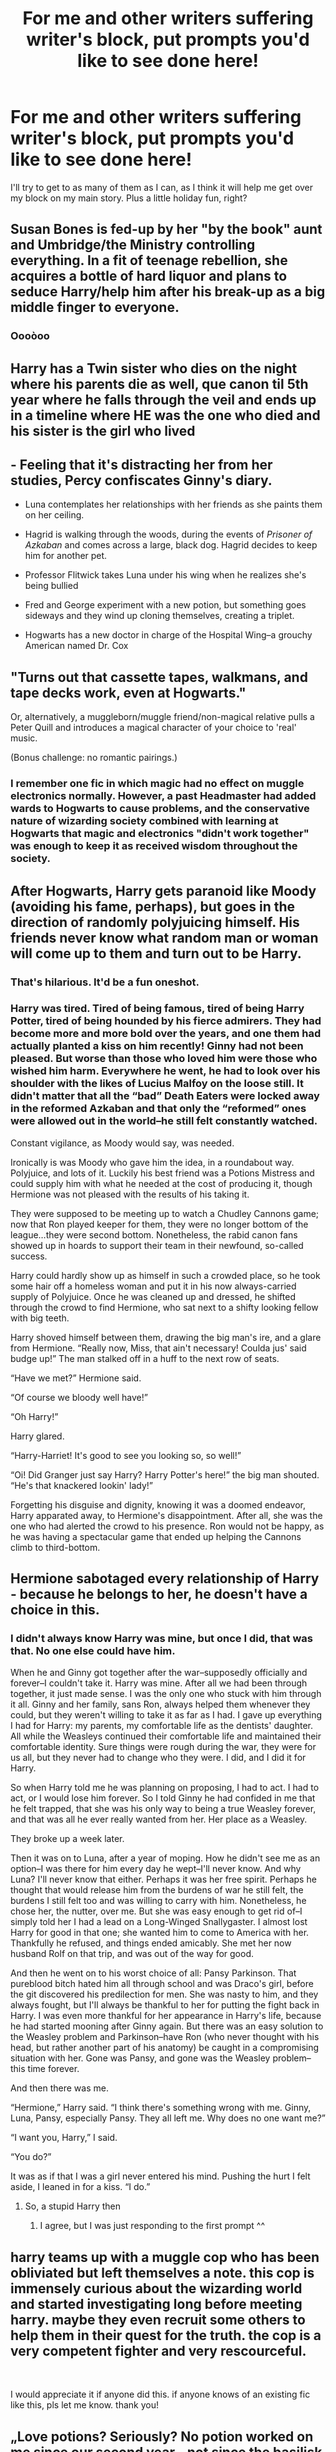#+TITLE: For me and other writers suffering writer's block, put prompts you'd like to see done here!

* For me and other writers suffering writer's block, put prompts you'd like to see done here!
:PROPERTIES:
:Author: wise_himmel
:Score: 6
:DateUnix: 1546272077.0
:DateShort: 2018-Dec-31
:FlairText: Prompt
:END:
I'll try to get to as many of them as I can, as I think it will help me get over my block on my main story. Plus a little holiday fun, right?


** Susan Bones is fed-up by her "by the book" aunt and Umbridge/the Ministry controlling everything. In a fit of teenage rebellion, she acquires a bottle of hard liquor and plans to seduce Harry/help him after his break-up as a big middle finger to everyone.
:PROPERTIES:
:Author: Hellstrike
:Score: 7
:DateUnix: 1546283549.0
:DateShort: 2018-Dec-31
:END:

*** Oooòoo
:PROPERTIES:
:Author: FontChoiceMatters
:Score: 1
:DateUnix: 1546287228.0
:DateShort: 2018-Dec-31
:END:


** Harry has a Twin sister who dies on the night where his parents die as well, que canon til 5th year where he falls through the veil and ends up in a timeline where HE was the one who died and his sister is the girl who lived
:PROPERTIES:
:Author: raapster
:Score: 6
:DateUnix: 1546300614.0
:DateShort: 2019-Jan-01
:END:


** - Feeling that it's distracting her from her studies, Percy confiscates Ginny's diary.

- Luna contemplates her relationships with her friends as she paints them on her ceiling.

- Hagrid is walking through the woods, during the events of /Prisoner of Azkaban/ and comes across a large, black dog. Hagrid decides to keep him for another pet.

- Professor Flitwick takes Luna under his wing when he realizes she's being bullied

- Fred and George experiment with a new potion, but something goes sideways and they wind up cloning themselves, creating a triplet.

- Hogwarts has a new doctor in charge of the Hospital Wing--a grouchy American named Dr. Cox
:PROPERTIES:
:Author: CryptidGrimnoir
:Score: 7
:DateUnix: 1546300905.0
:DateShort: 2019-Jan-01
:END:


** "Turns out that cassette tapes, walkmans, and tape decks work, even at Hogwarts."

Or, alternatively, a muggleborn/muggle friend/non-magical relative pulls a Peter Quill and introduces a magical character of your choice to 'real' music.

(Bonus challenge: no romantic pairings.)
:PROPERTIES:
:Author: InfinityTuna
:Score: 8
:DateUnix: 1546277499.0
:DateShort: 2018-Dec-31
:END:

*** I remember one fic in which magic had no effect on muggle electronics normally. However, a past Headmaster had added wards to Hogwarts to cause problems, and the conservative nature of wizarding society combined with learning at Hogwarts that magic and electronics "didn't work together" was enough to keep it as received wisdom throughout the society.
:PROPERTIES:
:Author: steve_wheeler
:Score: 5
:DateUnix: 1546279761.0
:DateShort: 2018-Dec-31
:END:


** After Hogwarts, Harry gets paranoid like Moody (avoiding his fame, perhaps), but goes in the direction of randomly polyjuicing himself. His friends never know what random man or woman will come up to them and turn out to be Harry.
:PROPERTIES:
:Author: steve_wheeler
:Score: 10
:DateUnix: 1546279899.0
:DateShort: 2018-Dec-31
:END:

*** That's hilarious. It'd be a fun oneshot.
:PROPERTIES:
:Author: AutumnSouls
:Score: 2
:DateUnix: 1546289362.0
:DateShort: 2019-Jan-01
:END:


*** Harry was tired. Tired of being famous, tired of being Harry Potter, tired of being hounded by his fierce admirers. They had become more and more bold over the years, and one them had actually planted a kiss on him recently! Ginny had not been pleased. But worse than those who loved him were those who wished him harm. Everywhere he went, he had to look over his shoulder with the likes of Lucius Malfoy on the loose still. It didn't matter that all the “bad” Death Eaters were locked away in the reformed Azkaban and that only the “reformed” ones were allowed out in the world--he still felt constantly watched.

Constant vigilance, as Moody would say, was needed.

Ironically is was Moody who gave him the idea, in a roundabout way. Polyjuice, and lots of it. Luckily his best friend was a Potions Mistress and could supply him with what he needed at the cost of producing it, though Hermione was not pleased with the results of his taking it.

They were supposed to be meeting up to watch a Chudley Cannons game; now that Ron played keeper for them, they were no longer bottom of the league...they were second bottom. Nonetheless, the rabid canon fans showed up in hoards to support their team in their newfound, so-called success.

Harry could hardly show up as himself in such a crowded place, so he took some hair off a homeless woman and put it in his now always-carried supply of Polyjuice. Once he was cleaned up and dressed, he shifted through the crowd to find Hermione, who sat next to a shifty looking fellow with big teeth.

Harry shoved himself between them, drawing the big man's ire, and a glare from Hermione. “Really now, Miss, that ain't necessary! Coulda jus' said budge up!” The man stalked off in a huff to the next row of seats.

“Have we met?” Hermione said.

“Of course we bloody well have!”

“Oh Harry!”

Harry glared.

“Harry-Harriet! It's good to see you looking so, so well!”

“Oi! Did Granger just say Harry? Harry Potter's here!” the big man shouted. “He's that knackered lookin' lady!”

Forgetting his disguise and dignity, knowing it was a doomed endeavor, Harry apparated away, to Hermione's disappointment. After all, she was the one who had alerted the crowd to his presence. Ron would not be happy, as he was having a spectacular game that ended up helping the Cannons climb to third-bottom.
:PROPERTIES:
:Author: wise_himmel
:Score: 1
:DateUnix: 1546459437.0
:DateShort: 2019-Jan-02
:END:


** Hermione sabotaged every relationship of Harry - because he belongs to her, he doesn't have a choice in this.
:PROPERTIES:
:Author: JibrilAngelos
:Score: 4
:DateUnix: 1546272406.0
:DateShort: 2018-Dec-31
:END:

*** I didn't always know Harry was mine, but once I did, that was that. No one else could have him.

When he and Ginny got together after the war--supposedly officially and forever--I couldn't take it. Harry was mine. After all we had been through together, it just made sense. I was the only one who stuck with him through it all. Ginny and her family, sans Ron, always helped them whenever they could, but they weren't willing to take it as far as I had. I gave up everything I had for Harry: my parents, my comfortable life as the dentists' daughter. All while the Weasleys continued their comfortable life and maintained their comfortable identity. Sure things were rough during the war, they were for us all, but they never had to change who they were. I did, and I did it for Harry.

So when Harry told me he was planning on proposing, I had to act. I had to act, or I would lose him forever. So I told Ginny he had confided in me that he felt trapped, that she was his only way to being a true Weasley forever, and that was all he ever really wanted from her. Her place as a Weasley.

They broke up a week later.

Then it was on to Luna, after a year of moping. How he didn't see me as an option--I was there for him every day he wept--I'll never know. And why Luna? I'll never know that either. Perhaps it was her free spirit. Perhaps he thought that would release him from the burdens of war he still felt, the burdens I still felt too and was willing to carry with him. Nonetheless, he chose her, the nutter, over me. But she was easy enough to get rid of--I simply told her I had a lead on a Long-Winged Snallygaster. I almost lost Harry for good in that one; she wanted him to come to America with her. Thankfully he refused, and things ended amicably. She met her now husband Rolf on that trip, and was out of the way for good.

And then he went on to his worst choice of all: Pansy Parkinson. That pureblood bitch hated him all through school and was Draco's girl, before the git discovered his predilection for men. She was nasty to him, and they always fought, but I'll always be thankful to her for putting the fight back in Harry. I was even more thankful for her appearance in Harry's life, because he had started mooning after Ginny again. But there was an easy solution to the Weasley problem and Parkinson--have Ron (who never thought with his head, but rather another part of his anatomy) be caught in a compromising situation with her. Gone was Pansy, and gone was the Weasley problem--this time forever.

And then there was me.

“Hermione,” Harry said. “I think there's something wrong with me. Ginny, Luna, Pansy, especially Pansy. They all left me. Why does no one want me?”

“I want you, Harry,” I said.

“You do?”

It was as if that I was a girl never entered his mind. Pushing the hurt I felt aside, I leaned in for a kiss. “I do.”
:PROPERTIES:
:Author: wise_himmel
:Score: 4
:DateUnix: 1546274173.0
:DateShort: 2018-Dec-31
:END:

**** So, a stupid Harry then
:PROPERTIES:
:Author: Pottermum
:Score: 0
:DateUnix: 1546410147.0
:DateShort: 2019-Jan-02
:END:

***** I agree, but I was just responding to the first prompt ^^
:PROPERTIES:
:Author: wise_himmel
:Score: 1
:DateUnix: 1546458357.0
:DateShort: 2019-Jan-02
:END:


** harry teams up with a muggle cop who has been obliviated but left themselves a note. this cop is immensely curious about the wizarding world and started investigating long before meeting harry. maybe they even recruit some others to help them in their quest for the truth. the cop is a very competent fighter and very rescourceful.

​

I would appreciate it if anyone did this. if anyone knows of an existing fic like this, pls let me know. thank you!
:PROPERTIES:
:Author: NeoPoplar234
:Score: 3
:DateUnix: 1546291603.0
:DateShort: 2019-Jan-01
:END:


** „Love potions? Seriously? No potion worked on me since our second year - not since the basilisk and Fawkes.”
:PROPERTIES:
:Author: JibrilAngelos
:Score: 6
:DateUnix: 1546274940.0
:DateShort: 2018-Dec-31
:END:


** Not so much a prompt, more an interesting pairing that I've never really encountered. Daphne/Hermione.

Another one you rarely see is Harry/Astoria. Especially something that explores the curse put on her, maybe how it affects her during her school life.

Time or AU travel that focuses mainly on Harry's relationship with Lilly.

Anything involving a more prominent Grindelwald in the second war.
:PROPERTIES:
:Author: MartDiamond
:Score: 2
:DateUnix: 1546307138.0
:DateShort: 2019-Jan-01
:END:


** Due to a magical accident after the beginning of the Christmas hols, Hedwig (temporarily) becomes an equivalent to a Veela for owls. This prompts some misguided male volatiles to offer the mail they carry to her as a token of their attraction. Much conflicted but eventually too bored and curious for his own good, Harry does a bit of reading... it's not like he can forward the letters to their intended recipient with the mailing system as it is...
:PROPERTIES:
:Author: Choice_Caterpillar
:Score: 2
:DateUnix: 1546351828.0
:DateShort: 2019-Jan-01
:END:


** I've always wanted to read a fic where harry and ginny take the family on a holiday to like Disney world or something similar. I feel like Arthur would lose his shit. haha

​

​
:PROPERTIES:
:Author: EternalWitch
:Score: 2
:DateUnix: 1546402073.0
:DateShort: 2019-Jan-02
:END:


** Harry is reborn as Caretaker Filch in the first year of the books. Now he has to try and protect the school, the children and his younger self as a squib and come to terms with the fact that Filch kind of had it rough dealing with all those magical dunderheads and their magical problems, not to mention the stigmas of being ostracized as a squib.
:PROPERTIES:
:Author: NaoSouONight
:Score: 2
:DateUnix: 1546575977.0
:DateShort: 2019-Jan-04
:END:


** Ice Queen crossover: Daphne is Elsa somehow.
:PROPERTIES:
:Author: aldonius
:Score: 1
:DateUnix: 1546335934.0
:DateShort: 2019-Jan-01
:END:
